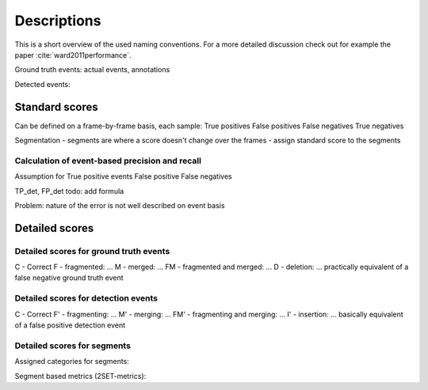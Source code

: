 Descriptions
============
This is a short overview of the used naming conventions. For a more detailed discussion check out for example the paper :cite:`ward2011performance`.


Ground truth events: actual events, annotations

Detected events:

Standard scores
---------------
Can be defined on a frame-by-frame basis, each sample:
True positives
False positives
False negatives
True negatives

Segmentation - segments are where a score doesn't change over the frames - assign standard score to the segments

Calculation of event-based precision and recall
...............................................
Assumption for True positive events
False positive
False negatives

TP_det, FP_det
todo: add formula

Problem: nature of the error is not well described on event basis

Detailed scores
---------------
Detailed scores for ground truth events
.......................................
C - Correct
F - fragmented: ...
M - merged: ...
FM - fragmented and merged: ...
D - deletion: ... practically equivalent of a false negative ground truth event

Detailed scores for detection events
....................................
C - Correct
F' - fragmenting: ...
M' - merging: ...
FM' - fragmenting and merging: ...
I' - insertion: ... basically equivalent of a false positive detection event

Detailed scores for segments
............................
Assigned categories for segments:

Segment based metrics (2SET-metrics):
